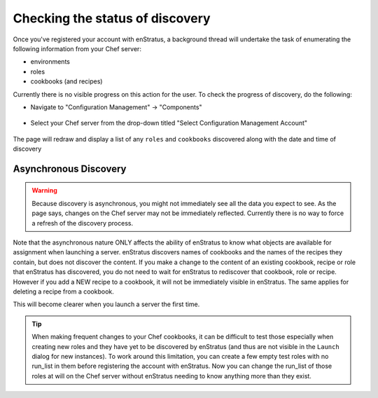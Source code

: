 .. _saas_chef_console_discovery:

Checking the status of discovery
--------------------------------

Once you've registered your account with enStratus, a background thread will undertake the
task of enumerating the following information from your Chef server:

* environments
* roles
* cookbooks (and recipes)

Currently there is no visible progress on this action for the user. To check the progress
of discovery, do the following:

* Navigate to "Configuration Management" -> "Components"

.. figure:: ./images/cm-menu-components.png
   :alt: Configuration Management Menu
   :align: center

* Select your Chef server from the drop-down titled "Select Configuration Management Account"

.. figure:: ./images/cm-components-account-menu.png
   :alt: Components Account Menu
   :align: center

The page will redraw and display a list of any ``roles`` and ``cookbooks`` discovered
along with the date and time of discovery

.. figure:: ./images/cm-components-page.png
   :height: 700 px
   :width: 1600 px
   :alt: Components Account Menu
   :align: center
   :scale: 50%

Asynchronous Discovery
~~~~~~~~~~~~~~~~~~~~~~

.. warning:: Because discovery is asynchronous, you might not immediately see all the data
   you expect to see.  As the page says, changes on the Chef server may not be immediately
   reflected.  Currently there is no way to force a refresh of the discovery process.

Note that the asynchronous nature ONLY affects the ability of enStratus to know what objects are available for assignment when launching a server. enStratus discovers names of cookbooks and the names of the recipes they contain, but does not discover the content. If you make a change to the content of an existing cookbook, recipe or role that enStratus has discovered, you do not need to wait for enStratus to rediscover that cookbook, role or recipe. However if you add a NEW recipe to a cookbook, it will not be immediately visible in enStratus. The same applies for deleting a recipe from a cookbook.

This will become clearer when you launch a server the first time.

.. tip:: When making frequent changes to your Chef cookbooks, it can be difficult to test those
   especially when creating new roles and they have yet to be discovered by enStratus (and
   thus are not visible in the ``Launch`` dialog for new instances). To work around this
   limitation, you can create a few empty test roles with no run_list in them before
   registering the account with enStratus. Now you can change the run_list of those roles at
   will on the Chef server without enStratus needing to know anything more than they exist.
